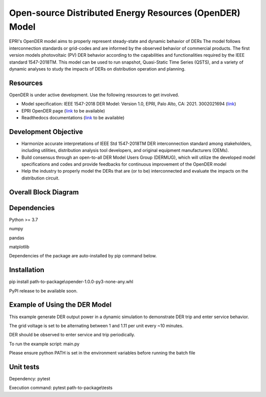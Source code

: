 Open-source Distributed Energy Resources (OpenDER) Model
========================================================
EPRI's OpenDER model aims to properly represent steady-state and dynamic behavior of DERs The model follows
interconnection standards or grid-codes and are informed by the observed behavior of commercial products.
The first version models photovoltaic (PV) DER behavior according to the capabilities and functionalities
required by the IEEE standard 1547-2018TM. This model can be used to run snapshot, Quasi-Static Time Series (QSTS),
and a variety of dynamic analyses to study the impacts of DERs on distribution operation and planning.


|GitHub license|

.. |GitHub license| image:: https://img.shields.io/badge/License-BSD_3--Clause-blue.svg
   :target: https://github.com/epri-dev/opender/blob/master/LICENSE.txt


Resources
---------
OpenDER is under active development. Use the following resources to get involved.

* Model specification: IEEE 1547-2018 DER Model: Version 1.0, EPRI, Palo Alto, CA: 2021. 3002021694
  (`link <https://www.epri.com/research/products/000000003002021694>`_)

* EPRI OpenDER page (`link <https://www.epri.com/pages/sa/opender>`_ to be available)

* Readthedocs documentations (`link <https://opender.readthedocs.io/>`_ to be available)
.. TODO update website address!!

Development Objective
---------------------
* Harmonize accurate interpretations of IEEE Std 1547-2018TM DER interconnection standard among stakeholders,
  including utilities, distribution analysis tool developers, and original equipment manufacturers (OEMs).

* Build consensus through an open-to-all DER Model Users Group (DERMUG), which will utilize the developed
  model specifications and codes and provide feedbacks for continuous improvement of the OpenDER model

* Help the industry to properly model the DERs that are (or to be) interconnected and evaluate the impacts
  on the distribution circuit.

Overall Block Diagram
---------------------
.. figure:: docs/blockdiagram.png
    :width: 900

Dependencies
------------
Python >= 3.7

numpy

pandas

matplotlib

Dependencies of the package are auto-installed by pip command below.

Installation
------------
pip install path-to-package\\opender-1.0.0-py3-none-any.whl

PyPI release to be available soon.

Example of Using the DER Model
------------------------------
This example generate DER output power in a dynamic simulation to demonstrate DER trip and enter service behavior.

The grid voltage is set to be alternating between 1 and 1.11 per unit every ~10 minutes.

DER should be observed to enter service and trip periodically.

To run the example script: main.py

Please ensure python PATH is set in the environment variables before running the batch file

Unit tests
----------
Dependency: pytest

Execution command: pytest path-to-package\\tests


